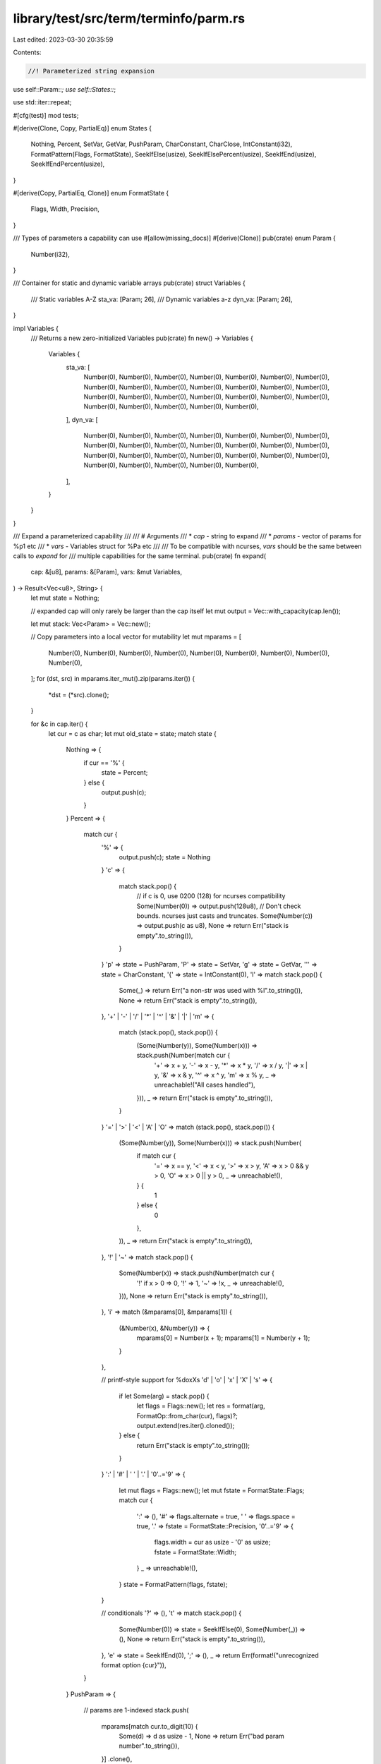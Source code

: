 library/test/src/term/terminfo/parm.rs
======================================

Last edited: 2023-03-30 20:35:59

Contents:

.. code-block:: rs

    //! Parameterized string expansion

use self::Param::*;
use self::States::*;

use std::iter::repeat;

#[cfg(test)]
mod tests;

#[derive(Clone, Copy, PartialEq)]
enum States {
    Nothing,
    Percent,
    SetVar,
    GetVar,
    PushParam,
    CharConstant,
    CharClose,
    IntConstant(i32),
    FormatPattern(Flags, FormatState),
    SeekIfElse(usize),
    SeekIfElsePercent(usize),
    SeekIfEnd(usize),
    SeekIfEndPercent(usize),
}

#[derive(Copy, PartialEq, Clone)]
enum FormatState {
    Flags,
    Width,
    Precision,
}

/// Types of parameters a capability can use
#[allow(missing_docs)]
#[derive(Clone)]
pub(crate) enum Param {
    Number(i32),
}

/// Container for static and dynamic variable arrays
pub(crate) struct Variables {
    /// Static variables A-Z
    sta_va: [Param; 26],
    /// Dynamic variables a-z
    dyn_va: [Param; 26],
}

impl Variables {
    /// Returns a new zero-initialized Variables
    pub(crate) fn new() -> Variables {
        Variables {
            sta_va: [
                Number(0),
                Number(0),
                Number(0),
                Number(0),
                Number(0),
                Number(0),
                Number(0),
                Number(0),
                Number(0),
                Number(0),
                Number(0),
                Number(0),
                Number(0),
                Number(0),
                Number(0),
                Number(0),
                Number(0),
                Number(0),
                Number(0),
                Number(0),
                Number(0),
                Number(0),
                Number(0),
                Number(0),
                Number(0),
                Number(0),
            ],
            dyn_va: [
                Number(0),
                Number(0),
                Number(0),
                Number(0),
                Number(0),
                Number(0),
                Number(0),
                Number(0),
                Number(0),
                Number(0),
                Number(0),
                Number(0),
                Number(0),
                Number(0),
                Number(0),
                Number(0),
                Number(0),
                Number(0),
                Number(0),
                Number(0),
                Number(0),
                Number(0),
                Number(0),
                Number(0),
                Number(0),
                Number(0),
            ],
        }
    }
}

/// Expand a parameterized capability
///
/// # Arguments
/// * `cap`    - string to expand
/// * `params` - vector of params for %p1 etc
/// * `vars`   - Variables struct for %Pa etc
///
/// To be compatible with ncurses, `vars` should be the same between calls to `expand` for
/// multiple capabilities for the same terminal.
pub(crate) fn expand(
    cap: &[u8],
    params: &[Param],
    vars: &mut Variables,
) -> Result<Vec<u8>, String> {
    let mut state = Nothing;

    // expanded cap will only rarely be larger than the cap itself
    let mut output = Vec::with_capacity(cap.len());

    let mut stack: Vec<Param> = Vec::new();

    // Copy parameters into a local vector for mutability
    let mut mparams = [
        Number(0),
        Number(0),
        Number(0),
        Number(0),
        Number(0),
        Number(0),
        Number(0),
        Number(0),
        Number(0),
    ];
    for (dst, src) in mparams.iter_mut().zip(params.iter()) {
        *dst = (*src).clone();
    }

    for &c in cap.iter() {
        let cur = c as char;
        let mut old_state = state;
        match state {
            Nothing => {
                if cur == '%' {
                    state = Percent;
                } else {
                    output.push(c);
                }
            }
            Percent => {
                match cur {
                    '%' => {
                        output.push(c);
                        state = Nothing
                    }
                    'c' => {
                        match stack.pop() {
                            // if c is 0, use 0200 (128) for ncurses compatibility
                            Some(Number(0)) => output.push(128u8),
                            // Don't check bounds. ncurses just casts and truncates.
                            Some(Number(c)) => output.push(c as u8),
                            None => return Err("stack is empty".to_string()),
                        }
                    }
                    'p' => state = PushParam,
                    'P' => state = SetVar,
                    'g' => state = GetVar,
                    '\'' => state = CharConstant,
                    '{' => state = IntConstant(0),
                    'l' => match stack.pop() {
                        Some(_) => return Err("a non-str was used with %l".to_string()),
                        None => return Err("stack is empty".to_string()),
                    },
                    '+' | '-' | '/' | '*' | '^' | '&' | '|' | 'm' => {
                        match (stack.pop(), stack.pop()) {
                            (Some(Number(y)), Some(Number(x))) => stack.push(Number(match cur {
                                '+' => x + y,
                                '-' => x - y,
                                '*' => x * y,
                                '/' => x / y,
                                '|' => x | y,
                                '&' => x & y,
                                '^' => x ^ y,
                                'm' => x % y,
                                _ => unreachable!("All cases handled"),
                            })),
                            _ => return Err("stack is empty".to_string()),
                        }
                    }
                    '=' | '>' | '<' | 'A' | 'O' => match (stack.pop(), stack.pop()) {
                        (Some(Number(y)), Some(Number(x))) => stack.push(Number(
                            if match cur {
                                '=' => x == y,
                                '<' => x < y,
                                '>' => x > y,
                                'A' => x > 0 && y > 0,
                                'O' => x > 0 || y > 0,
                                _ => unreachable!(),
                            } {
                                1
                            } else {
                                0
                            },
                        )),
                        _ => return Err("stack is empty".to_string()),
                    },
                    '!' | '~' => match stack.pop() {
                        Some(Number(x)) => stack.push(Number(match cur {
                            '!' if x > 0 => 0,
                            '!' => 1,
                            '~' => !x,
                            _ => unreachable!(),
                        })),
                        None => return Err("stack is empty".to_string()),
                    },
                    'i' => match (&mparams[0], &mparams[1]) {
                        (&Number(x), &Number(y)) => {
                            mparams[0] = Number(x + 1);
                            mparams[1] = Number(y + 1);
                        }
                    },

                    // printf-style support for %doxXs
                    'd' | 'o' | 'x' | 'X' | 's' => {
                        if let Some(arg) = stack.pop() {
                            let flags = Flags::new();
                            let res = format(arg, FormatOp::from_char(cur), flags)?;
                            output.extend(res.iter().cloned());
                        } else {
                            return Err("stack is empty".to_string());
                        }
                    }
                    ':' | '#' | ' ' | '.' | '0'..='9' => {
                        let mut flags = Flags::new();
                        let mut fstate = FormatState::Flags;
                        match cur {
                            ':' => (),
                            '#' => flags.alternate = true,
                            ' ' => flags.space = true,
                            '.' => fstate = FormatState::Precision,
                            '0'..='9' => {
                                flags.width = cur as usize - '0' as usize;
                                fstate = FormatState::Width;
                            }
                            _ => unreachable!(),
                        }
                        state = FormatPattern(flags, fstate);
                    }

                    // conditionals
                    '?' => (),
                    't' => match stack.pop() {
                        Some(Number(0)) => state = SeekIfElse(0),
                        Some(Number(_)) => (),
                        None => return Err("stack is empty".to_string()),
                    },
                    'e' => state = SeekIfEnd(0),
                    ';' => (),
                    _ => return Err(format!("unrecognized format option {cur}")),
                }
            }
            PushParam => {
                // params are 1-indexed
                stack.push(
                    mparams[match cur.to_digit(10) {
                        Some(d) => d as usize - 1,
                        None => return Err("bad param number".to_string()),
                    }]
                    .clone(),
                );
            }
            SetVar => {
                if cur.is_ascii_uppercase() {
                    if let Some(arg) = stack.pop() {
                        let idx = (cur as u8) - b'A';
                        vars.sta_va[idx as usize] = arg;
                    } else {
                        return Err("stack is empty".to_string());
                    }
                } else if cur.is_ascii_lowercase() {
                    if let Some(arg) = stack.pop() {
                        let idx = (cur as u8) - b'a';
                        vars.dyn_va[idx as usize] = arg;
                    } else {
                        return Err("stack is empty".to_string());
                    }
                } else {
                    return Err("bad variable name in %P".to_string());
                }
            }
            GetVar => {
                if cur.is_ascii_uppercase() {
                    let idx = (cur as u8) - b'A';
                    stack.push(vars.sta_va[idx as usize].clone());
                } else if cur.is_ascii_lowercase() {
                    let idx = (cur as u8) - b'a';
                    stack.push(vars.dyn_va[idx as usize].clone());
                } else {
                    return Err("bad variable name in %g".to_string());
                }
            }
            CharConstant => {
                stack.push(Number(c as i32));
                state = CharClose;
            }
            CharClose => {
                if cur != '\'' {
                    return Err("malformed character constant".to_string());
                }
            }
            IntConstant(i) => {
                if cur == '}' {
                    stack.push(Number(i));
                    state = Nothing;
                } else if let Some(digit) = cur.to_digit(10) {
                    match i.checked_mul(10).and_then(|i_ten| i_ten.checked_add(digit as i32)) {
                        Some(i) => {
                            state = IntConstant(i);
                            old_state = Nothing;
                        }
                        None => return Err("int constant too large".to_string()),
                    }
                } else {
                    return Err("bad int constant".to_string());
                }
            }
            FormatPattern(ref mut flags, ref mut fstate) => {
                old_state = Nothing;
                match (*fstate, cur) {
                    (_, 'd') | (_, 'o') | (_, 'x') | (_, 'X') | (_, 's') => {
                        if let Some(arg) = stack.pop() {
                            let res = format(arg, FormatOp::from_char(cur), *flags)?;
                            output.extend(res.iter().cloned());
                            // will cause state to go to Nothing
                            old_state = FormatPattern(*flags, *fstate);
                        } else {
                            return Err("stack is empty".to_string());
                        }
                    }
                    (FormatState::Flags, '#') => {
                        flags.alternate = true;
                    }
                    (FormatState::Flags, '-') => {
                        flags.left = true;
                    }
                    (FormatState::Flags, '+') => {
                        flags.sign = true;
                    }
                    (FormatState::Flags, ' ') => {
                        flags.space = true;
                    }
                    (FormatState::Flags, '0'..='9') => {
                        flags.width = cur as usize - '0' as usize;
                        *fstate = FormatState::Width;
                    }
                    (FormatState::Flags, '.') => {
                        *fstate = FormatState::Precision;
                    }
                    (FormatState::Width, '0'..='9') => {
                        let old = flags.width;
                        flags.width = flags.width * 10 + (cur as usize - '0' as usize);
                        if flags.width < old {
                            return Err("format width overflow".to_string());
                        }
                    }
                    (FormatState::Width, '.') => {
                        *fstate = FormatState::Precision;
                    }
                    (FormatState::Precision, '0'..='9') => {
                        let old = flags.precision;
                        flags.precision = flags.precision * 10 + (cur as usize - '0' as usize);
                        if flags.precision < old {
                            return Err("format precision overflow".to_string());
                        }
                    }
                    _ => return Err("invalid format specifier".to_string()),
                }
            }
            SeekIfElse(level) => {
                if cur == '%' {
                    state = SeekIfElsePercent(level);
                }
                old_state = Nothing;
            }
            SeekIfElsePercent(level) => {
                if cur == ';' {
                    if level == 0 {
                        state = Nothing;
                    } else {
                        state = SeekIfElse(level - 1);
                    }
                } else if cur == 'e' && level == 0 {
                    state = Nothing;
                } else if cur == '?' {
                    state = SeekIfElse(level + 1);
                } else {
                    state = SeekIfElse(level);
                }
            }
            SeekIfEnd(level) => {
                if cur == '%' {
                    state = SeekIfEndPercent(level);
                }
                old_state = Nothing;
            }
            SeekIfEndPercent(level) => {
                if cur == ';' {
                    if level == 0 {
                        state = Nothing;
                    } else {
                        state = SeekIfEnd(level - 1);
                    }
                } else if cur == '?' {
                    state = SeekIfEnd(level + 1);
                } else {
                    state = SeekIfEnd(level);
                }
            }
        }
        if state == old_state {
            state = Nothing;
        }
    }
    Ok(output)
}

#[derive(Copy, PartialEq, Clone)]
struct Flags {
    width: usize,
    precision: usize,
    alternate: bool,
    left: bool,
    sign: bool,
    space: bool,
}

impl Flags {
    fn new() -> Flags {
        Flags { width: 0, precision: 0, alternate: false, left: false, sign: false, space: false }
    }
}

#[derive(Copy, Clone)]
enum FormatOp {
    Digit,
    Octal,
    LowerHex,
    UpperHex,
    String,
}

impl FormatOp {
    fn from_char(c: char) -> FormatOp {
        match c {
            'd' => FormatOp::Digit,
            'o' => FormatOp::Octal,
            'x' => FormatOp::LowerHex,
            'X' => FormatOp::UpperHex,
            's' => FormatOp::String,
            _ => panic!("bad FormatOp char"),
        }
    }
}

fn format(val: Param, op: FormatOp, flags: Flags) -> Result<Vec<u8>, String> {
    let mut s = match val {
        Number(d) => {
            match op {
                FormatOp::Digit => {
                    if flags.sign {
                        format!("{:+01$}", d, flags.precision)
                    } else if d < 0 {
                        // C doesn't take sign into account in precision calculation.
                        format!("{:01$}", d, flags.precision + 1)
                    } else if flags.space {
                        format!(" {:01$}", d, flags.precision)
                    } else {
                        format!("{:01$}", d, flags.precision)
                    }
                }
                FormatOp::Octal => {
                    if flags.alternate {
                        // Leading octal zero counts against precision.
                        format!("0{:01$o}", d, flags.precision.saturating_sub(1))
                    } else {
                        format!("{:01$o}", d, flags.precision)
                    }
                }
                FormatOp::LowerHex => {
                    if flags.alternate && d != 0 {
                        format!("0x{:01$x}", d, flags.precision)
                    } else {
                        format!("{:01$x}", d, flags.precision)
                    }
                }
                FormatOp::UpperHex => {
                    if flags.alternate && d != 0 {
                        format!("0X{:01$X}", d, flags.precision)
                    } else {
                        format!("{:01$X}", d, flags.precision)
                    }
                }
                FormatOp::String => return Err("non-number on stack with %s".to_string()),
            }
            .into_bytes()
        }
    };
    if flags.width > s.len() {
        let n = flags.width - s.len();
        if flags.left {
            s.extend(repeat(b' ').take(n));
        } else {
            let mut s_ = Vec::with_capacity(flags.width);
            s_.extend(repeat(b' ').take(n));
            s_.extend(s.into_iter());
            s = s_;
        }
    }
    Ok(s)
}


